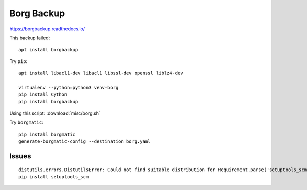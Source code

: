 Borg Backup
***********

.. highlight:: bash

https://borgbackup.readthedocs.io/

This backup failed::

  apt install borgbackup

Try ``pip``::

  apt install libacl1-dev libacl1 libssl-dev openssl liblz4-dev

  virtualenv --python=python3 venv-borg
  pip install Cython
  pip install borgbackup

Using this script: :download:`misc/borg.sh`

Try ``borgmatic``::

  pip install borgmatic
  generate-borgmatic-config --destination borg.yaml

Issues
======

::

  distutils.errors.DistutilsError: Could not find suitable distribution for Requirement.parse('setuptools_scm>=1.7')
  pip install setuptools_scm
